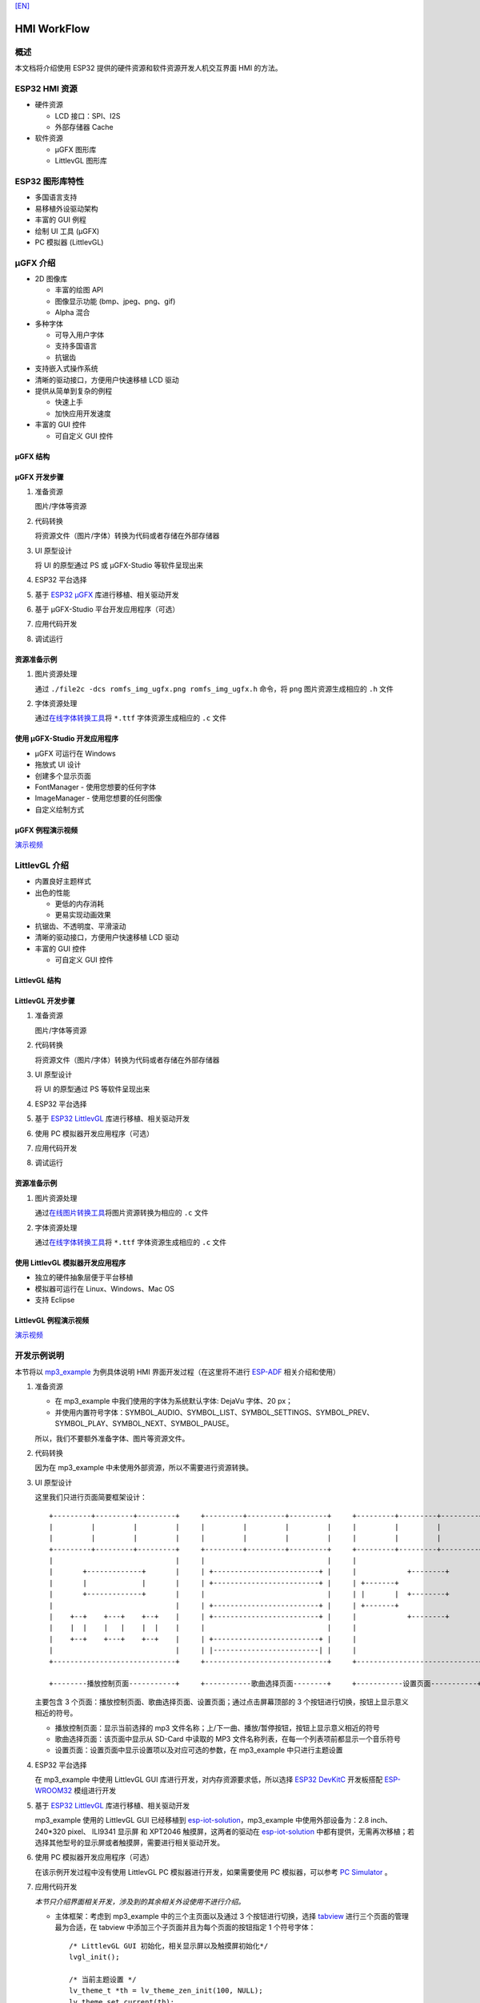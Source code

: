 `[EN] <./hmi_workflow_en.md>`__

HMI WorkFlow
============

概述
----

本文档将介绍使用 ESP32 提供的硬件资源和软件资源开发人机交互界面 HMI
的方法。

ESP32 HMI 资源
--------------

-  硬件资源

   -  LCD 接口：SPI、I2S
   -  外部存储器 Cache

-  软件资源

   -  μGFX 图形库
   -  LittlevGL 图形库

ESP32 图形库特性
----------------

-  多国语言支持
-  易移植外设驱动架构
-  丰富的 GUI 例程
-  绘制 UI 工具 (μGFX)
-  PC 模拟器 (LittlevGL)

μGFX 介绍
---------

-  2D 图像库

   -  丰富的绘图 API
   -  图像显示功能 (bmp、jpeg、png、gif)
   -  Alpha 混合

-  多种字体

   -  可导入用户字体
   -  支持多国语言
   -  抗锯齿

-  支持嵌入式操作系统
-  清晰的驱动接口，方便用户快速移植 LCD 驱动
-  提供从简单到复杂的例程

   -  快速上手
   -  加快应用开发速度

-  丰富的 GUI 控件

   -  可自定义 GUI 控件

μGFX 结构
~~~~~~~~~

.. figure:: ../../_static/hmi_solution/ugfx/500px-Architecture2.png
    :align: center

μGFX 开发步骤
~~~~~~~~~~~~~

1. 准备资源

   图片/字体等资源

2. 代码转换

   将资源文件（图片/字体）转换为代码或者存储在外部存储器

3. UI 原型设计

   将 UI 的原型通过 PS 或 μGFX-Studio 等软件呈现出来

4. ESP32 平台选择

5. 基于 `ESP32
   μGFX <https://github.com/espressif/esp-iot-solution/tree/master/components/hmi/ugfx_gui>`__
   库进行移植、相关驱动开发

6. 基于 μGFX-Studio 平台开发应用程序（可选）

7. 应用代码开发

8. 调试运行

资源准备示例
~~~~~~~~~~~~

1. 图片资源处理

   通过 ``./file2c -dcs romfs_img_ugfx.png romfs_img_ugfx.h`` 命令，将
   ``png`` 图片资源生成相应的 ``.h`` 文件

2. 字体资源处理

   通过\ `在线字体转换工具 <https://ugfx.io/font-converter>`__\ 将
   ``*.ttf`` 字体资源生成相应的 ``.c`` 文件

使用 μGFX-Studio 开发应用程序
~~~~~~~~~~~~~~~~~~~~~~~~~~~~~

-  μGFX 可运行在 Windows
-  拖放式 UI 设计
-  创建多个显示页面
-  FontManager - 使用您想要的任何字体
-  ImageManager - 使用您想要的任何图像
-  自定义绘制方式

.. figure:: ../../_static/hmi_solution/ugfx/ugfx_studio.jpg
    :align: center

μGFX 例程演示视频
~~~~~~~~~~~~~~~~~

`演示视频 <http://demo.iot.espressif.cn:8887/cmp/demo/demo2.mp4>`__

LittlevGL 介绍
--------------

-  内置良好主题样式
-  出色的性能

   -  更低的内存消耗
   -  更易实现动画效果

-  抗锯齿、不透明度、平滑滚动
-  清晰的驱动接口，方便用户快速移植 LCD 驱动
-  丰富的 GUI 控件

   -  可自定义 GUI 控件

.. figure:: ../../_static/hmi_solution/littlevgl/obj_types.jpg
    :align: center

.. figure:: ../../_static/hmi_solution/littlevgl/lv_theme_intro.png
    :align: center

LittlevGL 结构
~~~~~~~~~~~~~~

.. figure:: ../../_static/hmi_solution/littlevgl/sys.jpg
    :align: center

LittlevGL 开发步骤
~~~~~~~~~~~~~~~~~~

1. 准备资源

   图片/字体等资源

2. 代码转换

   将资源文件（图片/字体）转换为代码或者存储在外部存储器

3. UI 原型设计

   将 UI 的原型通过 PS 等软件呈现出来

4. ESP32 平台选择

5. 基于 `ESP32
   LittlevGL <https://github.com/espressif/esp-iot-solution/tree/master/components/hmi/lvgl_gui>`__
   库进行移植、相关驱动开发

6. 使用 PC 模拟器开发应用程序（可选）

7. 应用代码开发

8. 调试运行

资源准备示例
~~~~~~~~~~~~

1. 图片资源处理

   通过\ `在线图片转换工具 <https://littlevgl.com/image-to-c-array>`__\ 将图片资源转换为相应的
   ``.c`` 文件

2. 字体资源处理

   通过\ `在线字体转换工具 <https://littlevgl.com/ttf-font-to-c-array>`__\ 将
   ``*.ttf`` 字体资源生成相应的 ``.c`` 文件

使用 LittlevGL 模拟器开发应用程序
~~~~~~~~~~~~~~~~~~~~~~~~~~~~~~~~~

-  独立的硬件抽象层便于平台移植
-  模拟器可运行在 Linux、Windows、Mac OS
-  支持 Eclipse

LittlevGL 例程演示视频
~~~~~~~~~~~~~~~~~~~~~~

`演示视频 <http://demo.iot.espressif.cn:8887/cmp/demo/demo1.mp4>`__

开发示例说明
------------

本节将以 `mp3\_example <../../examples/hmi/mp3_example/README.md>`__
为例具体说明 HMI 界面开发过程（在这里将不进行
`ESP-ADF <https://github.com/espressif/esp-adf>`__ 相关介绍和使用）

1. 准备资源

   -  在 mp3\_example 中我们使用的字体为系统默认字体: DejaVu 字体、20
      px；
   -  并使用内置符号字体：SYMBOL\_AUDIO、SYMBOL\_LIST、SYMBOL\_SETTINGS、SYMBOL\_PREV、SYMBOL\_PLAY、SYMBOL\_NEXT、SYMBOL\_PAUSE。

   所以，我们不要额外准备字体、图片等资源文件。

2. 代码转换

   因为在 mp3\_example 中未使用外部资源，所以不需要进行资源转换。

3. UI 原型设计

   这里我们只进行页面简要框架设计：

   ::

       +---------+---------+---------+     +---------+---------+---------+     +---------+---------+---------+
       |         |         |         |     |         |         |         |     |         |         |         |
       |         |         |         |     |         |         |         |     |         |         |         |
       +---------+---------+---------+     +---------+---------+---------+     +---------+---------+---------+
       |                             |     |                             |     |                             |
       |       +-------------+       |     | +-------------------------+ |     |            +--------+       |
       |       |             |       |     | +-------------------------+ |     | +-------+                   |
       |       +-------------+       |     |                             |     | |       |  +--------+       |
       |                             |     | +-------------------------+ |     | +-------+                   |
       |    +--+    +---+    +--+    |     | +-------------------------+ |     |            +--------+       |
       |    |  |    |   |    |  |    |     |                             |     |                             |
       |    +--+    +---+    +--+    |     | +-------------------------+ |     |                             |
       |                             |     | |-------------------------| |     |                             |
       +-----------------------------+     +-----------------------------+     +-----------------------------+

       +--------播放控制页面-----------+     +-----------歌曲选择页面--------+     +-----------设置页面-----------+ 

   主要包含 3
   个页面：播放控制页面、歌曲选择页面、设置页面；通过点击屏幕顶部的 3
   个按钮进行切换，按钮上显示意义相近的符号。

   -  播放控制页面：显示当前选择的 mp3
      文件名称；上/下一曲、播放/暂停按钮，按钮上显示意义相近的符号
   -  歌曲选择页面：该页面中显示从 SD-Card 中读取的 MP3
      文件名称列表，在每一个列表项前都显示一个音乐符号
   -  设置页面：设置页面中显示设置项以及对应可选的参数，在 mp3\_example
      中只进行主题设置

4. ESP32 平台选择

   在 mp3\_example 中使用 LittlevGL GUI
   库进行开发，对内存资源要求低，所以选择 `ESP32
   DevKitC <https://docs.espressif.com/projects/esp-idf/en/stable/hw-reference/modules-and-boards.html#esp32-devkitc-v4>`__
   开发板搭配
   `ESP-WROOM32 <https://docs.espressif.com/projects/esp-idf/en/stable/hw-reference/modules-and-boards.html#esp32-wroom-32>`__
   模组进行开发

5. 基于 `ESP32
   LittlevGL <https://github.com/espressif/esp-iot-solution/tree/master/components/hmi/lvgl_gui>`__
   库进行移植、相关驱动开发

   mp3\_example 使用的 LittlevGL GUI 已经移植到
   `esp-iot-solution <https://github.com/espressif/esp-iot-solution>`__\ ，mp3\_example
   中使用外部设备为：2.8 inch、240\*320 pixel、 ILI9341 显示屏 和
   XPT2046 触摸屏，这两者的驱动在
   `esp-iot-solution <https://github.com/espressif/esp-iot-solution>`__
   中都有提供，无需再次移植；若选择其他型号的显示屏或者触摸屏，需要进行相关驱动开发。

6. 使用 PC 模拟器开发应用程序（可选）

   在该示例开发过程中没有使用 LittlevGL PC 模拟器进行开发，如果需要使用
   PC 模拟器，可以参考 `PC
   Simulator <https://docs.littlevgl.com/#PC-simulator>`__ 。

7. 应用代码开发
   
   `本节只介绍界面相关开发，涉及到的其余相关外设使用不进行介绍。`

   -  主体框架：考虑到 mp3\_example 中的三个主页面以及通过 3
      个按钮进行切换，选择
      `tabview <littlevgl/littlevgl_guide_cn.md#tab-view-lv_tabview>`__
      进行三个页面的管理最为合适，在 tabview
      中添加三个子页面并且为每个页面的按钮指定 1 个符号字体： 
      ::
      
          /* LittlevGL GUI 初始化，相关显示屏以及触摸屏初始化*/
          lvgl_init();

          /* 当前主题设置 */
          lv_theme_t *th = lv_theme_zen_init(100, NULL);
          lv_theme_set_current(th);

          /* tabview 创建 */ 
          v_obj_t *tabview = lv_tabview_create(lv_scr_act(), NULL);

          /* 子页面添加、指定符号字体 */ 
          lv_obj_t *tab1 = lv_tabview_add_tab(tabview, SYMBOL_AUDIO); 
          lv_obj_t *tab2 = lv_tabview_add_tab(tabview, SYMBOL_LIST); 
          lv_obj_t *tab3 = lv_tabview_add_tab(tabview, SYMBOL_SETTINGS);
        

   -  播放控制页面： 显示当前选择的 mp3
      文件名称；上/下一曲、播放/暂停按钮，这些控件我们通过 1 个
      `container <littlevgl/littlevgl_guide_cn.md#container-lv_cont>`__
      进行管理：
      ::

          /* container 创建 */
          lv_obj_t *cont = lv_cont_create(tab1, NULL);

          /* container 大小设置 */
          lv_obj_set_size(cont, LV_HOR_RES - 20, LV_VER_RES - 85);
          lv_cont_set_fit(cont, false, false);

      - 当前播放音频文件名称显示，使用 1 个 [label](littlevgl/littlevgl_guide_cn.md#label-lv_label) 控件进行显示，显示内容可动态编辑：

      ::

          /* label 创建 */
          lv_obj_t *current_music = lv_label_create(cont, NULL);
          /* label 长模式设置 */
          lv_label_set_long_mode(current_music, LV_LABEL_LONG_ROLL);

          /* label 位置、大小、对齐方式设置 */
          lv_obj_set_pos(current_music, 50, 20);
          lv_obj_set_width(current_music, 200);
          lv_obj_align(current_music, cont, LV_ALIGN_IN_TOP_MID, 0, 20); /* Align to LV_ALIGN_IN_TOP_MID */

          /* label 显示内容编辑 */
          lv_label_set_text(current_music, "MP3 文件名称");
          ```

      -  播放控制按钮:

      ::

          /* 符号字体资源 */
          void *img_src[] = {SYMBOL_PREV, SYMBOL_PLAY, SYMBOL_NEXT, SYMBOL_PAUSE};
          
          /* 3 个按钮创建 */
          for (uint8_t i = 0; i < 3; i++) {
            button[i] = lv_btn_create(cont, NULL);

          /* 按钮大小设置 */
          lv_obj_set_size(button[i], 50, 50);

          /* img 创建 */
          img[i] = lv_img_create(button[i], NULL);

          /* img 显示内容设置 */
          lv_img_set_src(img[i], img_src[i]);

          }

          /* 3 个按钮位置、对齐方式设置 */
          lv_obj_align(button[0], cont, LV_ALIGN_IN_LEFT_MID, 35, 20);
          for (uint8_t i = 1; i < 3; i++) {
            lv_obj_align(button[i], button[i - 1], LV_ALIGN_OUT_RIGHT_MID, 40, 0);
          }

          /* 3 个按钮点击事件添加 */
          lv_btn_set_action(button[0], LV_BTN_ACTION_CLICK, audio_next_prev);
          lv_btn_set_action(button[1], LV_BTN_ACTION_CLICK, audio_control);
          lv_btn_set_action(button[2], LV_BTN_ACTION_CLICK, audio_next_prev);

   -  歌曲选择页面：显示 MP3 文件名称列表，在子页面添加
      `list <littlevgl/littlevgl_guide_cn.md#list-lv_list>`__ 控件即可：
      ::

          /* list 创建、大小设置 */
             lv_obj_t *list = lv_list_create(tab2, NULL);
          lv_obj_set_size(list, LV_HOR_RES - 20, LV_VER_RES - 85);

          /* list item 添加、并指定符号字体、添加点击事件 */
          for (uint8_t i = 0; i < filecount; i++) {
            list_music[i] = lv_list_add(list, SYMBOL_AUDIO, "MP3 文件名称", play_list);
          }
 

   -  设置页面：主题设置，需要添加 1 个 label 显示设置内容，1 个
      `roller <littlevgl/littlevgl_guide_cn.md#roller-lv_roller>`__
      显示可选项 
      
      ::

          /* label 创建、显示内容设置 */
          lv_obj_t *theme_label = lv_label_create(tab3, NULL);
          lv_label_set_text(theme_label, "Theme:");

          /* roller 创建、对齐方式设置 */
          lv_obj_t *theme_roller = lv_roller_create(tab3, NULL);
          lv_obj_align(theme_roller, theme_label, LV_ALIGN_OUT_RIGHT_MID, 20, 0);

          /* 可选项添加、显示设置、点击事件添加 */
          lv_roller_set_options(theme_roller, "Night theme\nAlien theme\nMaterial theme\nZen theme\nMono theme\nNemo theme");
          lv_roller_set_selected(theme_roller, 1, false);
          lv_roller_set_visible_row_count(theme_roller, 3);
          lv_ddlist_set_action(theme_roller, theme_change_action);

   -  相关点击事件：

      ::

       /* 播放/暂停点击事件 */
       static lv_res_t audio_control(lv_obj_t *obj)
        {
            /* img 符号字体改变 */
            play ? lv_img_set_src(img[1], img_src[1]) : lv_img_set_src(img[1], img_src[3]);
            play = !play;
            return LV_RES_OK;
        }

        /* 上/下一曲点击事件 */
        static lv_res_t audio_next_prev(lv_obj_t *obj)
        {
            if (obj == button[0]) {
                // prev song

                /* img 符号字体改变 */
                lv_img_set_src(img[1], img_src[3]);

                /* label 显示内容编辑 */
                lv_label_set_text(current_music, "MP3 文件名称");
                play = true;
            } else if (obj == button[1]) {
            } else if (obj == button[2]) {
                // next song

                /* img 符号字体改变 */
                lv_img_set_src(img[1], img_src[3]);

                /* label 显示内容编辑 */
                lv_label_set_text(current_music, "MP3 文件名称");
                play = true;
            }
            return LV_RES_OK;
        }

        /* 歌曲选择点击事件 */
        static lv_res_t play_list(lv_obj_t *obj)
        {
            for (uint8_t i = 0; i < MAX_PLAY_FILE_NUM; i++) {
                if (obj == list_music[i]) {

                    /* img 符号字体改变 */
                    lv_img_set_src(img[1], img_src[3]);

                    /* label 显示内容编辑 */
                    lv_label_set_text(current_music, "MP3 文件名称");
                    play = true;
                    break;
                }
            }
            return LV_RES_OK;
        }

        /* 主题选择点击事件 */
        static lv_res_t theme_change_action(lv_obj_t *roller)
        {
            lv_theme_t *th;
            /* 主题切换 */
            switch (lv_ddlist_get_selected(roller)) {
            case 0:
                th = lv_theme_night_init(100, NULL);
                break;

            case 1:
                th = lv_theme_alien_init(100, NULL);
                break;

            case 2:
                th = lv_theme_material_init(100, NULL);
                break;

            case 3:
                th = lv_theme_zen_init(100, NULL);
                break;

            case 4:
                th = lv_theme_mono_init(100, NULL);
                break;

            case 5:
                th = lv_theme_nemo_init(100, NULL);
                break;

            default:
                th = lv_theme_default_init(100, NULL);
                break;
            }
            lv_theme_set_current(th);
            return LV_RES_OK;
        }

8. 调试运行

   根据 `README.md <examples/hmi/mp3_example/mp3_example_cn.md>`__
   进行编译、下载，然后在实际设备上运行，对出现的问题进行相关记录，并在代码中进行相关修改、再次调试。

总结
----

-  ESP32 为用户界面应用开发提供了：

   -  强大的 CPU 处理能力及其丰富的外设接口
   -  μGFX 和 LittlevGL 图形库供开发工程师选择

-  ESP32 用户界面设计方案可广泛应用于：

   -  便携或穿戴式消费电子产品，智能楼宇和工业控制器、智能家电、个人医疗设备、保健点医疗设备，车载电子等


